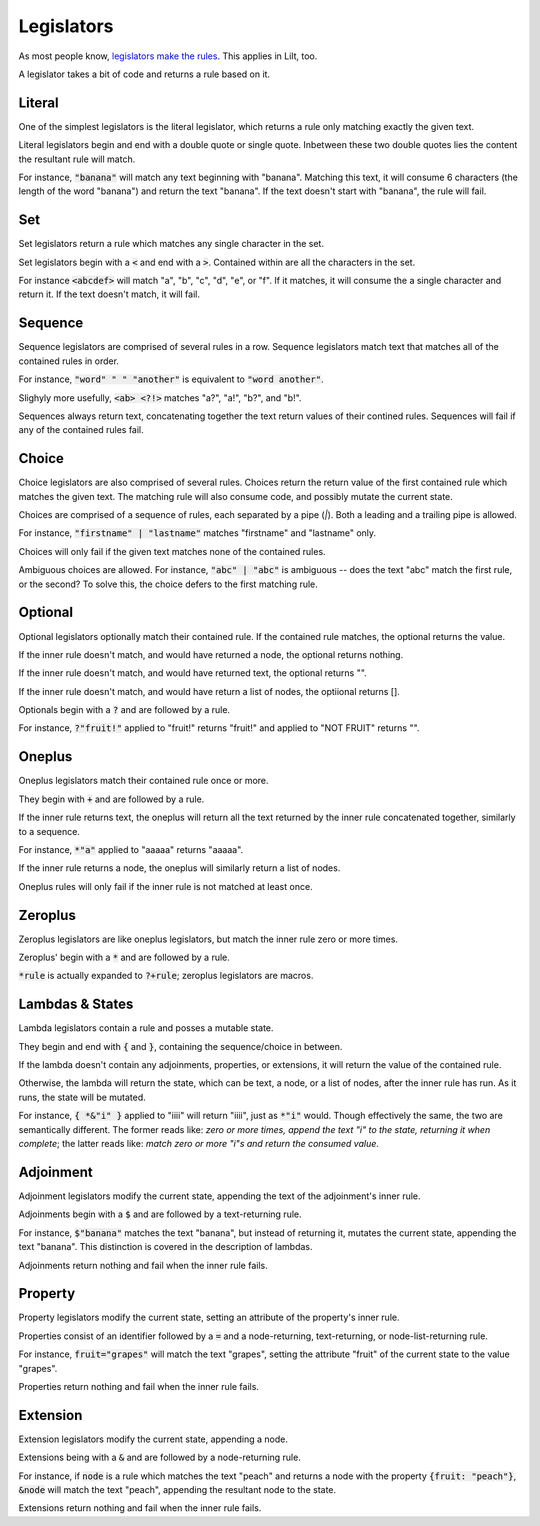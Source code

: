 
Legislators
===========

As most people know, `legislators make the rules <https://en.wikipedia.org/wiki/Legislator>`_. This applies in Lilt, too.

A legislator takes a bit of code and returns a rule based on it.


Literal
-------

One of the simplest legislators is the literal legislator, which returns a rule only matching exactly the given text.

Literal legislators begin and end with a double quote or single quote. Inbetween these two double quotes lies the content the resultant rule will match.

For instance, :code:`"banana"` will match any text beginning with "banana". Matching this text, it will consume 6 characters (the length of the word "banana") and return the text "banana". If the text doesn't start with "banana", the rule will fail.


Set
---

Set legislators return a rule which matches any single character in the set.

Set legislators begin with a :code:`<` and end with a :code:`>`. Contained within are all the characters in the set.

For instance :code:`<abcdef>` will match "a", "b", "c", "d", "e", or "f". If it matches, it will consume the a single character and return it. If the text doesn't match, it will fail.


Sequence
--------

Sequence legislators are comprised of several rules in a row. Sequence legislators match text that matches all of the contained rules in order.

For instance, :code:`"word" " " "another"` is equivalent to :code:`"word another"`.

Slighyly more usefully, :code:`<ab> <?!>` matches "a?", "a!", "b?", and "b!".

Sequences always return text, concatenating together the text return values of their contined rules. Sequences will fail if any of the contained rules fail.


Choice
------

Choice legislators are also comprised of several rules. Choices return the return value of the first contained rule which matches the given text. The matching rule will also consume code, and possibly mutate the current state.

Choices are comprised of a sequence of rules, each separated by a pipe (`|`). Both a leading and a trailing pipe is allowed.

For instance, :code:`"firstname" | "lastname"` matches "firstname" and "lastname" only.

Choices will only fail if the given text matches none of the contained rules.

Ambiguous choices are allowed. For instance, :code:`"abc" | "abc"` is ambiguous -- does the text "abc" match the first rule, or the second? To solve this, the choice defers to the first matching rule.


Optional
--------

Optional legislators optionally match their contained rule. If the contained rule matches, the optional returns the value.

If the inner rule doesn't match, and would have returned a node, the optional returns nothing.

If the inner rule doesn't match, and would have returned text, the optional returns "".

If the inner rule doesn't match, and would have return a list of nodes, the optiional returns [].

Optionals begin with a :code:`?` and are followed by a rule.

For instance, :code:`?"fruit!"` applied to "fruit!" returns "fruit!" and applied to "NOT FRUIT" returns "".


Oneplus
-------

Oneplus legislators match their contained rule once or more.

They begin with :code:`+` and are followed by a rule.

If the inner rule returns text, the oneplus will return all the text returned by the inner rule concatenated together, similarly to a sequence.

For instance, :code:`*"a"` applied to "aaaaa" returns "aaaaa".

If the inner rule returns a node, the oneplus will similarly return a list of nodes.

Oneplus rules will only fail if the inner rule is not matched at least once.


Zeroplus
--------

Zeroplus legislators are like oneplus legislators, but match the inner rule zero or more times.

Zeroplus' begin with a :code:`*` and are followed by a rule.

:code:`*rule` is actually expanded to :code:`?+rule`; zeroplus legislators are macros.


Lambdas & States
----------------

Lambda legislators contain a rule and posses a mutable state.

They begin and end with :code:`{` and :code:`}`, containing the sequence/choice in between.

If the lambda doesn't contain any adjoinments, properties, or extensions, it will return the value of the contained rule.

Otherwise, the lambda will return the state, which can be text, a node, or a list of nodes, after the inner rule has run. As it runs, the state will be mutated.

For instance, :code:`{ *&"i" }` applied to "iiii" will return "iiii", just as :code:`*"i"` would. Though effectively the same, the two are semantically different. The former reads like: *zero or more times, append the text "i" to the state, returning it when complete*; the latter reads like: *match zero or more "i"s and return the consumed value*.


Adjoinment
----------

Adjoinment legislators modify the current state, appending the text of the adjoinment's inner rule.

Adjoinments begin with a :code:`$` and are followed by a text-returning rule.

For instance, :code:`$"banana"` matches the text "banana", but instead of returning it, mutates the current state, appending the text "banana". This distinction is covered in the description of lambdas.

Adjoinments return nothing and fail when the inner rule fails.


Property
--------

Property legislators modify the current state, setting an attribute of the property's inner rule.

Properties consist of an identifier followed by a :code:`=` and a node-returning, text-returning, or node-list-returning rule.

For instance, :code:`fruit="grapes"` will match the text "grapes", setting the attribute "fruit" of the current state to the value "grapes".

Properties return nothing and fail when the inner rule fails.


Extension
---------

Extension legislators modify the current state, appending a node.

Extensions being with a :code:`&` and are followed by a node-returning rule.

For instance, if :code:`node` is a rule which matches the text "peach" and returns a node with the property :code:`{fruit: "peach"}`, :code:`&node` will match the text "peach", appending the resultant node to the state.

Extensions return nothing and fail when the inner rule fails.
